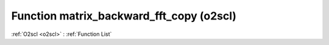 Function matrix_backward_fft_copy (o2scl)
=========================================

:ref:`O2scl <o2scl>` : :ref:`Function List`

.. doxygenfunction:: o2scl::matrix_backward_fft_copy
